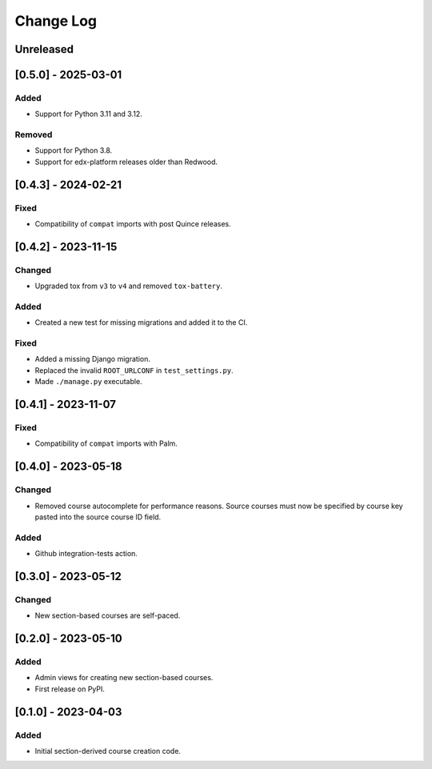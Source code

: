 Change Log
##########

..
   All enhancements and patches to section_to_course will be documented
   in this file. It adheres to the structure of https://keepachangelog.com/ ,
   but in reStructuredText instead of Markdown (for ease of incorporation into
   Sphinx documentation and the PyPI description).

   This project adheres to Semantic Versioning (https://semver.org/).

.. There should always be an "Unreleased" section for changes pending release.

Unreleased
**********

[0.5.0] - 2025-03-01
********************

Added
=====

* Support for Python 3.11 and 3.12.

Removed
=======

* Support for Python 3.8.
* Support for edx-platform releases older than Redwood.

[0.4.3] - 2024-02-21
********************

Fixed
=====

* Compatibility of ``compat`` imports with post Quince releases.

[0.4.2] - 2023-11-15
********************

Changed
=======

* Upgraded tox from ``v3`` to ``v4`` and removed ``tox-battery``.

Added
=====

* Created a new test for missing migrations and added it to the CI.

Fixed
=====

* Added a missing Django migration.
* Replaced the invalid ``ROOT_URLCONF`` in ``test_settings.py``.
* Made ``./manage.py`` executable.

[0.4.1] - 2023-11-07
********************

Fixed
=====

* Compatibility of ``compat`` imports with Palm.

[0.4.0] - 2023-05-18
********************

Changed
=======

* Removed course autocomplete for performance reasons. Source courses must now be specified by course key pasted into the source course ID field.

Added
=====

* Github integration-tests action.

[0.3.0] - 2023-05-12
********************

Changed
=======

* New section-based courses are self-paced.

[0.2.0] - 2023-05-10
********************

Added
=====

* Admin views for creating new section-based courses.
* First release on PyPI.

[0.1.0] - 2023-04-03
********************

Added
=====

* Initial section-derived course creation code.
